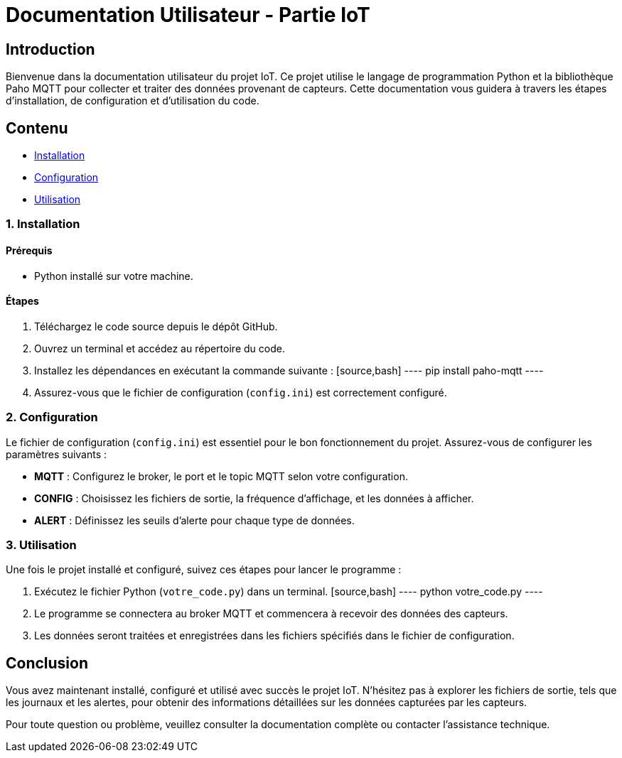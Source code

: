 = Documentation Utilisateur - Partie IoT

== Introduction

Bienvenue dans la documentation utilisateur du projet IoT. Ce projet utilise le langage de programmation Python et la bibliothèque Paho MQTT pour collecter et traiter des données provenant de capteurs. Cette documentation vous guidera à travers les étapes d'installation, de configuration et d'utilisation du code.

== Contenu

* <<installation, Installation>>
* <<configuration, Configuration>>
* <<utilisation, Utilisation>>

[[installation]]
=== 1. Installation

==== Prérequis

- Python installé sur votre machine.

==== Étapes

1. Téléchargez le code source depuis le dépôt GitHub.
2. Ouvrez un terminal et accédez au répertoire du code.
3. Installez les dépendances en exécutant la commande suivante :
   [source,bash]
   ----
   pip install paho-mqtt
   ----
4. Assurez-vous que le fichier de configuration (`config.ini`) est correctement configuré.

[[configuration]]
=== 2. Configuration

Le fichier de configuration (`config.ini`) est essentiel pour le bon fonctionnement du projet. Assurez-vous de configurer les paramètres suivants :

* **MQTT** : Configurez le broker, le port et le topic MQTT selon votre configuration.
* **CONFIG** : Choisissez les fichiers de sortie, la fréquence d'affichage, et les données à afficher.
* **ALERT** : Définissez les seuils d'alerte pour chaque type de données.

[[utilisation]]
=== 3. Utilisation

Une fois le projet installé et configuré, suivez ces étapes pour lancer le programme :

1. Exécutez le fichier Python (`votre_code.py`) dans un terminal.
   [source,bash]
   ----
   python votre_code.py
   ----
2. Le programme se connectera au broker MQTT et commencera à recevoir des données des capteurs.
3. Les données seront traitées et enregistrées dans les fichiers spécifiés dans le fichier de configuration.

== Conclusion

Vous avez maintenant installé, configuré et utilisé avec succès le projet IoT. N'hésitez pas à explorer les fichiers de sortie, tels que les journaux et les alertes, pour obtenir des informations détaillées sur les données capturées par les capteurs.

Pour toute question ou problème, veuillez consulter la documentation complète ou contacter l'assistance technique.